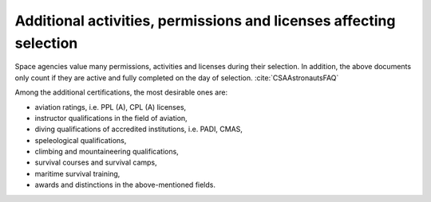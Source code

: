Additional activities, permissions and licenses affecting selection
-------------------------------------------------------------------
Space agencies value many permissions, activities and licenses during their selection. In addition, the above documents only count if they are active and fully completed on the day of selection. :cite:`CSAAstronautsFAQ`

Among the additional certifications, the most desirable ones are:

- aviation ratings, i.e. PPL (A), CPL (A) licenses,
- instructor qualifications in the field of aviation,
- diving qualifications of accredited institutions, i.e. PADI, CMAS,
- speleological qualifications,
- climbing and mountaineering qualifications,
- survival courses and survival camps,
- maritime survival training,
- awards and distinctions in the above-mentioned fields.
